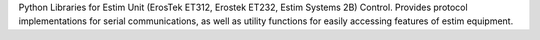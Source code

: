 Python Libraries for Estim Unit (ErosTek ET312, Erostek ET232, Estim Systems 2B) Control. Provides protocol implementations for serial communications, as well as utility functions for easily accessing features of estim equipment.


